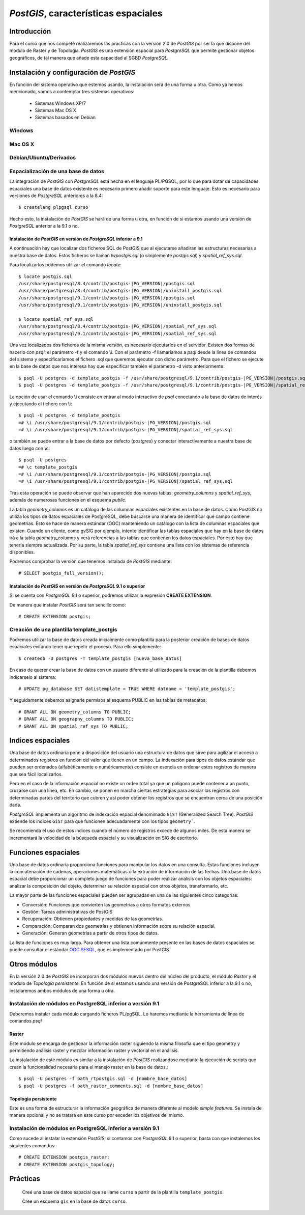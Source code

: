 .. |PG|  replace:: *PostGIS*
.. |PSQL| replace:: *PostgreSQL*
.. |PG_VERSION| replace:: *2.0*

********************************
|PG|, características espaciales
********************************
Introducción
============
Para el curso que nos compete realizaremos las prácticas con la versión 2.0 de |PG| por ser la que dispone del módulo de Raster y de Topología. |PG| es una extensión espacial para |PSQL| que permite gestionar objetos geográficos, de tal manera que añade esta capacidad al SGBD |PSQL|. 
 
Instalación y configuración de |PG|
===================================

En función del sistema operativo que estemos usando, la instalación será de una forma u otra. Como ya hemos mencionado, vamos a contemplar tres sistemas operativos:

	* Sistemas Windows XP/7
	* Sistemas Mac OS X
	* Sistemas basados en Debian

Windows
-------


Mac OS X
--------


Debian/Ubuntu/Derivados
-----------------------



Espacialización de una base de datos
------------------------------------


La integración de |PG| con |PSQL| está hecha en el lenguaje PL/PGSQL, por
lo que para dotar de capacidades espaciales una base de datos existente es necesario
primero añadir soporte para este lenguaje. Esto es necesario para versiones de |PSQL| anteriores a la 8.4::

	$ createlang plpgsql curso

.. image:: _images/pre-postgis.png
	   :scale: 50 %

.. image:: _images/pre-postgis-2.png
	   :scale: 50 %
	   
Hecho esto, la instalación de |PG| se hará de una forma u otra, en función de si estamos usando una versión de |PSQL| anterior a la 9.1 o no.

Instalación de |PG| en versión de |PSQL| inferior a 9.1
^^^^^^^^^^^^^^^^^^^^^^^^^^^^^^^^^^^^^^^^^^^^^^^^^^^^^^^

A continuación hay que localizar dos ficheros SQL de PostGIS que al ejecutarse
añadiran las estructuras necesarias a nuestra base de datos. Estos ficheros
se llaman *lwpostgis.sql* (o símplemente *postgis.sql*) y *spatial_ref_sys.sql*.

Para localizarlos podemos utilizar el comando *locate*::

	$ locate postgis.sql
	/usr/share/postgresql/8.4/contrib/postgis-|PG_VERSION|/postgis.sql
	/usr/share/postgresql/8.4/contrib/postgis-|PG_VERSION|/uninstall_postgis.sql
	/usr/share/postgresql/9.1/contrib/postgis-|PG_VERSION|/postgis.sql
	/usr/share/postgresql/9.1/contrib/postgis-|PG_VERSION|/uninstall_postgis.sql
	
	$ locate spatial_ref_sys.sql
	/usr/share/postgresql/8.4/contrib/postgis-|PG_VERSION|/spatial_ref_sys.sql
	/usr/share/postgresql/9.1/contrib/postgis-|PG_VERSION|/spatial_ref_sys.sql

Una vez localizados dos ficheros de la misma versión, es necesario ejecutarlos
en el servidor. Existen dos formas de hacerlo con *psql*: el parámetro -f y
el comando \\i. Con el parámetro -f llamaríamos a *psql* desde la línea de
comandos del sistema y especificaríamos el fichero .sql que queremos ejecutar
con dicho parámetro. Para que el fichero se ejecute en la base de datos que
nos interesa hay que especificar también el parámetro -d visto anteriormente::

	$ psql -U postgres -d template_postgis -f /usr/share/postgresql/9.1/contrib/postgis-|PG_VERSION|/postgis.sql
	$ psql -U postgres -d template_postgis -f /usr/share/postgresql/9.1/contrib/postgis-|PG_VERSION|/spatial_ref_sys.sql

La opción de usar el comando \\i consiste en entrar al modo interactivo de *psql*
conectando a la base de datos de interés y ejecutando el fichero con \\i::

	$ psql -U postgres -d template_postgis
	=# \i /usr/share/postgresql/9.1/contrib/postgis-|PG_VERSION|/postgis.sql
	=# \i /usr/share/postgresql/9.1/contrib/postgis-|PG_VERSION|/spatial_ref_sys.sql
	
o también se puede entrar a la base de datos por defecto (*postgres*) y
conectar interactivamente a nuestra base de datos luego con \\c::

	$ psql -U postgres
	=# \c template_postgis
	=# \i /usr/share/postgresql/9.1/contrib/postgis-|PG_VERSION|/postgis.sql
	=# \i /usr/share/postgresql/9.1/contrib/postgis-|PG_VERSION|/spatial_ref_sys.sql
	
Tras esta operación se puede observar que han aparecido dos 
nuevas tablas: *geometry_columns* y *spatial_ref_sys*, además de
numerosas funciones en el esquema *public*.

.. image:: _images/postgis-1.png
	   :scale: 50 %
	   
.. image:: _images/postgis-2.png
	   :scale: 50 %
	   
.. image:: _images/postgis-3.png
	   :scale: 50 %

.. image:: _images/postgis-4.png
	   :scale: 50 %
	   	   
La tabla *geometry_columns* es un catálogo de las columnas espaciales existentes en la base de datos. Como PostGIS no utiliza los tipos de datos espaciales de PostgreSQL, debe buscarse una manera de identificar qué campo contiene geometrías. Esto se hace de manera estándar (OGC) manteniendo un catálogo con la lista de columnas espaciales que existen. Cuando un cliente, como gvSIG por ejemplo, intente identificar las tablas espaciales que hay en la base de datos irá a la tabla *geometry_columns* y verá referencias a las tablas que contienen los datos espaciales. Por esto hay que tenerla siempre actualizada. Por su parte, la tabla *spatial_ref_sys* contiene una lista con los sistemas de referencia disponibles.

.. image :: _images/training_postgis_spacialized.png

Podremos comprobar la versión que tenemos instalada de |PG| mediante::

	# SELECT postgis_full_version();



Instalación de |PG| en versión de |PSQL| 9.1 o superior
^^^^^^^^^^^^^^^^^^^^^^^^^^^^^^^^^^^^^^^^^^^^^^^^^^^^^^^

Si se cuenta con |PSQL| 9.1 o superior, podremos utilizar la expresión **CREATE EXTENSION**. 

De manera que instalar |PG| será tan sencillo como::

	# CREATE EXTENSION postgis;

	
Creación de una plantilla template_postgis
------------------------------------------

Podremos utilizar la base de datos creada inicialmente como plantilla para la posterior creación de bases de datos espaciales evitando tener que repetir el proceso. Para ello simplemente::

	$ createdb -U postgres -T template_postgis [nueva_base_datos]
	
En caso de querer crear la base de datos con un usuario diferente al utilizado para la creación de la plantilla debemos indicarselo al sistema::

	# UPDATE pg_database SET datistemplate = TRUE WHERE datname = 'template_postgis';
	
Y seguidamente debemos asignarle permisos al esquema PUBLIC en las tablas de metadatos::

	# GRANT ALL ON geometry_columns TO PUBLIC;
	# GRANT ALL ON geography_columns TO PUBLIC;
	# GRANT ALL ON spatial_ref_sys TO PUBLIC;
	
Indices espaciales
==================
Una base de datos ordinaria pone a disposición del usuario una estructura de datos que sirve para agilizar el acceso a determinados registros en función del valor que tienen en un campo. La indexación para tipos de datos estándar que pueden ser ordenados (alfabéticamente o numéricamente) consiste en esencia en ordenar estos registros de manera que sea fácil localizarlos.

Pero en el caso de la información espacial no existe un orden total ya que un polígono puede contener a un punto, cruzarse con una línea, etc. En cambio, se ponen en marcha ciertas estrategias para asociar los registros con determinadas partes del territorio que cubren y así poder obtener los registros que se encuentran cerca de una posición dada.

|PSQL| implementa un algoritmo de indexación espacial denomimado ``GiST`` (Generalized Search Tree). |PG| extiende los índices ``GiST`` para que funcionen adecuadamente con los tipos ``geometry```.

Se recomienda el uso de estos índices cuando el número de registros excede de algunos miles. De esta manera se incrementará la velocidad de la búsqueda espacial y su visualización en SIG de escritorio. 


Funciones espaciales
====================
Una base de datos ordinaria proporciona funciones para manipular los datos en una consulta. Estas funciones incluyen la concatenación de cadenas, operaciones matemáticas o la extración de información de las fechas. Una base de datos espacial debe proporcionar un completo juego de funciones para poder realizar análisis con los objetos espaciales: analizar la composición del objeto, determinar su relación espacial con otros objetos, transformarlo, etc. 

La mayor parte de las funciones espaciales pueden ser agrupadas en una de las siguientes cinco categorías:

- Conversión: Funciones que convierten las geometrías a otros formatos externos

- Gestión: Tareas administrativas de PostGIS

- Recuperación: Obtienen propiedades y medidas de las geometrías.

- Comparación: Comparan dos geometrías y obtienen información sobre su relación
  espacial.

- Generación: Generan geometrías a partir de otros tipos de datos.

La lista de funciones es muy larga. Para obtener una lista comúnmente presente
en las bases de datos espaciales se puede consultar el estándar 
`OGC SFSQL <http://www.opengeospatial.org/standards/sfs>`_, que es
implementado por PostGIS.

Otros módulos
=============
En la versión 2.0 de |PG| se incorporan dos módulos nuevos dentro del núcleo del producto, el módulo *Raster* y el módulo de *Topología persistente*. En función de si estamos usando una versión de PostgreSQL inferior a la 9.1 o no, instalaremos ambos módulos de una forma u otra.


Instalación de módulos en PostgreSQL inferior a versión 9.1
----------------------------------------------------------- 

Deberemos instalar cada módulo cargando ficheros PL/pgSQL. Lo haremos mediante la herramienta de línea de comandos *psql*

Raster
^^^^^^

Este módulo se encarga de gestionar la información raster siguiendo la misma filosofía que el tipo geometry y permitiendo análisis raster y mezclar información raster y vectorial en el análisis.

La instalación de este módulo es similar a la instalación de |PG| realizandose mediante la ejecución de scripts que crean la funcionalidad necesaria para el manejo raster en la base de datos.::

	$ psql -U postgres -f path_rtpostgis.sql -d [nombre_base_datos]
	$ psql -U postgres -f path_raster_comments.sql -d [nombre_base_datos]
	
Topologia persistente
^^^^^^^^^^^^^^^^^^^^^

Este es una forma de estructurar la información geográfica de manera diferente al modelo *simple features*. Se instala de manera opcional y no se tratará en este curso por exceder los objetivos del mismo.


Instalación de módulos en PostgreSQL inferior a versión 9.1
----------------------------------------------------------- 

Como sucede al instalar la extensión |PG|, si contamos con |PSQL| 9.1 o superior, basta con que instalemos los siguientes comandos::

	# CREATE EXTENSION postgis_raster;
	# CREATE EXTENSION postgis_topology;


Prácticas
=========
	
	Creé una base de datos espacial que se llame ``curso`` a partir de la plantilla ``template_postgis``. 
	
	Cree un esquema ``gis`` en la base de datos ``curso``.
